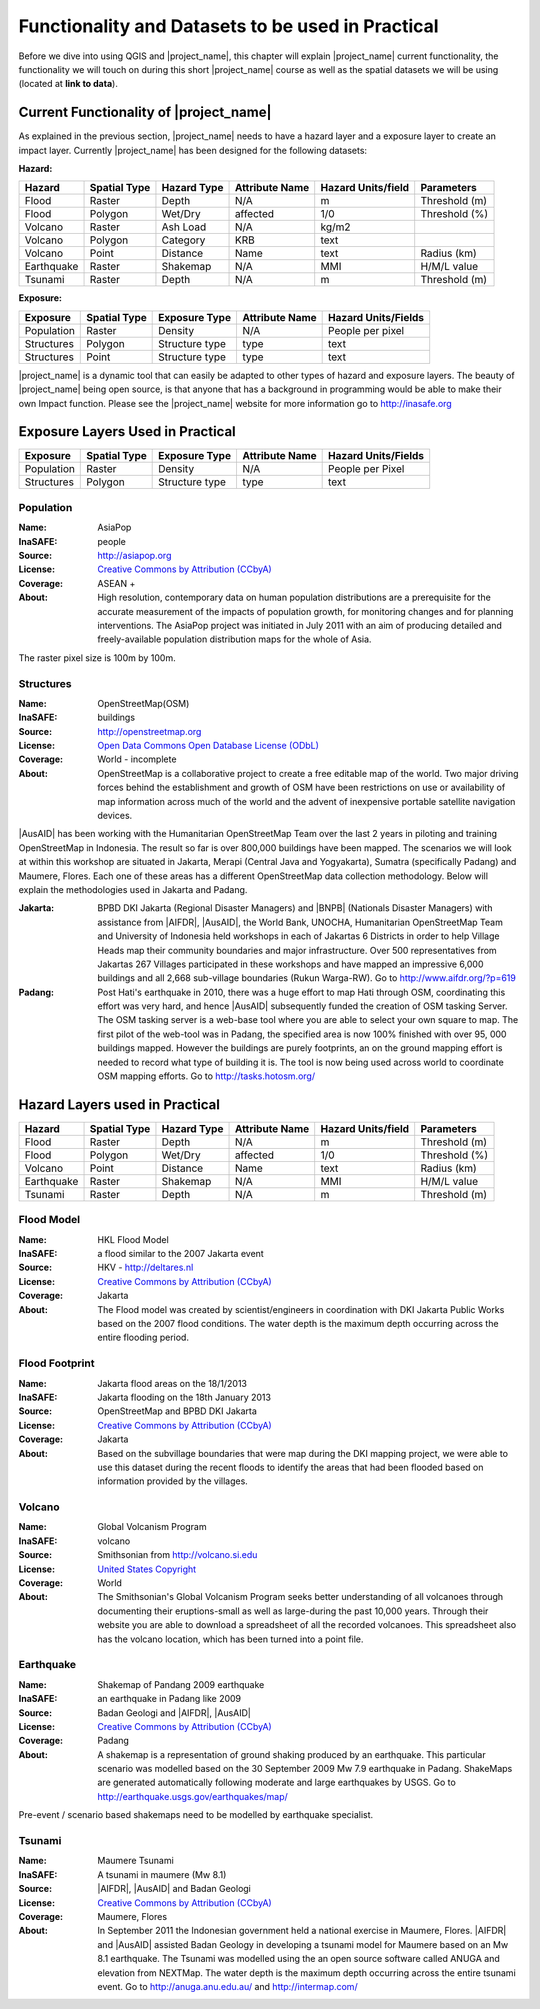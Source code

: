 .. _functionality-datasets:

Functionality and Datasets to be used in Practical
==================================================

Before we dive into using QGIS and |project_name|, this chapter will explain
|project_name|  current functionality, the functionality we will touch on
during this short |project_name| course as well as the spatial datasets we
will be using (located at **link to data**).

Current Functionality of |project_name|
---------------------------------------
As explained in the previous section, |project_name| needs to have a hazard
layer and a exposure layer to create an impact layer. Currently
|project_name| has been designed for the following datasets:

**Hazard:**

==========  ================  ===============  ==================  ======================  ===============
**Hazard**  **Spatial Type**  **Hazard Type**  **Attribute Name**  **Hazard Units/field**  **Parameters**
----------  ----------------  ---------------  ------------------  ----------------------  ---------------
Flood       Raster            Depth            N/A                  m                      Threshold (m)
Flood       Polygon           Wet/Dry          affected             1/0                    Threshold (%)
Volcano     Raster            Ash Load         N/A                  kg/m2
Volcano     Polygon           Category         KRB                  text
Volcano     Point             Distance         Name                 text                   Radius (km)
Earthquake  Raster            Shakemap         N/A                  MMI                    H/M/L value
Tsunami     Raster            Depth            N/A                  m                      Threshold (m)
==========  ================  ===============  ==================  ======================  ===============

**Exposure:**

=============  ================  =================  ==================  =======================
**Exposure**   **Spatial Type**  **Exposure Type**  **Attribute Name**  **Hazard Units/Fields**
-------------  ----------------  -----------------  ------------------  -----------------------
Population     Raster            Density            N/A                 People per pixel
Structures     Polygon           Structure type     type                text
Structures     Point             Structure type     type                text
=============  ================  =================  ==================  =======================


|project_name| is a dynamic tool that can easily be adapted to other types of
hazard and exposure layers.  The beauty of |project_name| being open source,
is that anyone that has a background in programming would be able to make
their own Impact function. Please see the |project_name| website for more
information go to http://inasafe.org

Exposure Layers Used in Practical
---------------------------------

============  ================  =================  ==================  =======================
**Exposure**  **Spatial Type**  **Exposure Type**  **Attribute Name**  **Hazard Units/Fields**
------------  ----------------  -----------------  ------------------  -----------------------
Population    Raster            Density            N/A                 People per Pixel
Structures    Polygon           Structure type     type                text
============  ================  =================  ==================  =======================

Population
..........

:Name: AsiaPop
:InaSAFE: people
:Source: http://asiapop.org
:License: `Creative Commons by Attribution (CCbyA) <http://creativecommons.org/>`_
:Coverage: ASEAN +
:About: High resolution, contemporary data on human population distributions
    are a prerequisite for the accurate measurement of the impacts of
    population growth, for monitoring changes and for planning interventions.
    The AsiaPop project was initiated in July 2011 with an aim of producing
    detailed and freely-available population distribution maps for the whole
    of Asia.

.. image:: /static/training/socialisation/003_asia_pop.png
   :height: 500pt
   :align: center

The raster pixel size is 100m by 100m.

Structures
..........

:Name: 	OpenStreetMap(OSM)
:InaSAFE: buildings
:Source: 	http://openstreetmap.org
:License: `Open Data Commons Open Database License (ODbL) <http://opendatacommons.org/licenses/odbl/>`_
:Coverage: World - incomplete
:About:  	OpenStreetMap is a collaborative project to create a free
    editable map of the world. Two major driving forces behind the
    establishment and growth of OSM have been restrictions on use or
    availability of map information across much of the world and the advent
    of inexpensive portable satellite navigation devices.

.. image:: /static/training/socialisation/004_openstreetmap.png
   :align: center

|AusAID| has been working with the Humanitarian OpenStreetMap Team over the
last 2 years in piloting and training OpenStreetMap in Indonesia.  The result
so far is over 800,000 buildings have been mapped. The scenarios we will look
at within this workshop are situated in Jakarta, Merapi (Central Java and
Yogyakarta), Sumatra (specifically Padang) and Maumere,
Flores. Each one of these areas has a different OpenStreetMap data
collection methodology. Below will explain the methodologies used in Jakarta
and Padang.

:Jakarta: BPBD DKI Jakarta (Regional Disaster Managers) and |BNPB| (Nationals
    Disaster Managers) with assistance from |AIFDR|, |AusAID|, the World Bank,
    UNOCHA, Humanitarian OpenStreetMap Team and University of Indonesia held
    workshops in each of Jakartas 6 Districts in order to help Village Heads
    map their community boundaries and major infrastructure. Over 500
    representatives from Jakartas 267 Villages participated in these
    workshops and have mapped an impressive 6,000 buildings and all 2,668
    sub-village boundaries (Rukun Warga-RW). Go to http://www.aifdr.org/?p=619

:Padang: Post Hati's earthquake in 2010, there was a huge effort to map Hati
    through OSM, coordinating this effort was very hard,
    and hence |AusAID| subsequently funded the creation of OSM tasking Server.
    The OSM tasking server is a web-base tool where you are able to select
    your own square to map.  The first pilot of the web-tool was in Padang,
    the specified area is now 100% finished with over 95,
    000 buildings mapped. However the buildings are purely footprints,
    an on the ground mapping effort is needed to record what type of building
    it is. The tool is now being used across world to coordinate OSM
    mapping efforts. Go to http://tasks.hotosm.org/

Hazard Layers used in Practical
-------------------------------

===========  ================  ===============  ==================  ======================  ===============
**Hazard**   **Spatial Type**  **Hazard Type**  **Attribute Name**  **Hazard Units/field**  **Parameters**
-----------  ----------------  ---------------  ------------------  ----------------------  ---------------
Flood        Raster            Depth            N/A                 m                       Threshold (m)
Flood        Polygon           Wet/Dry          affected            1/0                     Threshold (%)
Volcano      Point             Distance         Name                text                    Radius (km)
Earthquake   Raster            Shakemap         N/A                 MMI                     H/M/L value
Tsunami      Raster            Depth            N/A                 m                       Threshold (m)
===========  ================  ===============  ==================  ======================  ===============

Flood Model
...........

:Name:  HKL Flood Model
:InaSAFE:  a flood similar to the 2007 Jakarta event
:Source: HKV - http://deltares.nl
:License: `Creative Commons by Attribution (CCbyA) <http://creativecommons.org/>`_
:Coverage: Jakarta
:About: The Flood model was created by scientist/engineers in coordination
    with DKI Jakarta Public Works based on the 2007 flood conditions. The
    water depth is the maximum depth occurring across the entire flooding
    period.

.. image:: /static/training/socialisation/005_floodmodel.png
   :align: center

Flood Footprint
...............

:Name:  Jakarta flood areas on the 18/1/2013
:InaSAFE:  Jakarta flooding on the 18th January 2013
:Source: OpenStreetMap and BPBD DKI Jakarta
:License: `Creative Commons by Attribution (CCbyA) <http://creativecommons.org/>`_
:Coverage: Jakarta
:About: Based on the subvillage boundaries that were map during the DKI
    mapping project, we were able to use this dataset during the recent
    floods to identify the areas that had been flooded based on information
    provided by the villages.

.. image:: /static/training/socialisation/006_floodfootprint.png
   :align: center

Volcano
.......

:Name:  Global Volcanism Program
:InaSAFE:  volcano
:Source: Smithsonian from http://volcano.si.edu
:License: `United States Copyright <http://www.copyright.gov/title17/>`_
:Coverage: World
:About: The Smithsonian's Global Volcanism Program seeks better understanding
    of all volcanoes through documenting their eruptions-small as well as
    large-during the past 10,000 years. Through their website you are able to
    download a spreadsheet of all the recorded volcanoes.  This spreadsheet
    also has the volcano location, which has been turned into a point file.

.. image:: /static/training/socialisation/007_volcano.png
   :align: center


Earthquake
..........

:Name:  Shakemap of Pandang 2009 earthquake
:InaSAFE: an earthquake in Padang like 2009
:Source: Badan Geologi and |AIFDR|, |AusAID|
:License: `Creative Commons by Attribution (CCbyA) <http://creativecommons.org/>`_
:Coverage: Padang
:About: A shakemap is a representation of ground shaking produced by an
    earthquake.  This particular scenario was modelled based on the 30
    September 2009 Mw 7.9 earthquake in Padang. ShakeMaps are generated
    automatically following moderate and large earthquakes by USGS. Go to
    http://earthquake.usgs.gov/earthquakes/map/

Pre-event / scenario based shakemaps need to be modelled by earthquake
specialist.

.. image:: /static/training/socialisation/008_earthquake.png
   :align: center

Tsunami
.......

:Name:  Maumere Tsunami
:InaSAFE:  A tsunami in maumere (Mw 8.1)
:Source: |AIFDR|, |AusAID| and Badan Geologi
:License: `Creative Commons by Attribution (CCbyA) <http://creativecommons.org/>`_
:Coverage: Maumere, Flores
:About: In September 2011 the Indonesian government held a national exercise
    in Maumere, Flores. |AIFDR| and |AusAID| assisted Badan Geology in developing a
    tsunami model for Maumere based on an Mw 8.1 earthquake.  The Tsunami was
    modelled using the an open source software called ANUGA and elevation
    from NEXTMap. The water depth is the maximum depth occurring across the
    entire tsunami event. Go to http://anuga.anu.edu.au/
    and http://intermap.com/

.. image:: /static/training/socialisation/009_tsunami.png
   :align: center
